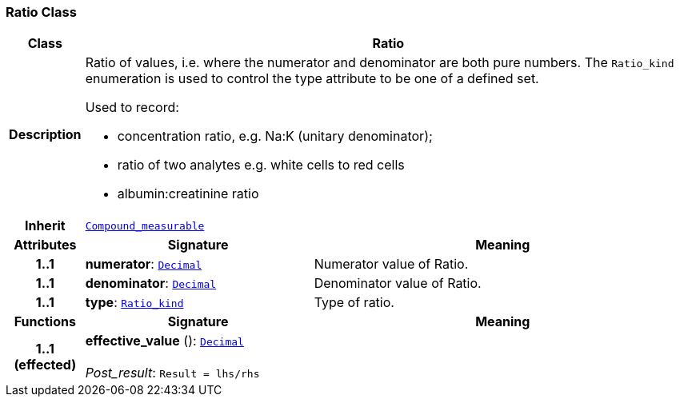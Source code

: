 === Ratio Class

[cols="^1,3,5"]
|===
h|*Class*
2+^h|*Ratio*

h|*Description*
2+a|Ratio of values, i.e. where the numerator and denominator are both pure numbers. The `Ratio_kind` enumeration is used to control the type attribute to be one of a defined set.

Used to record:

* concentration ratio, e.g. Na:K (unitary denominator);
* ratio of two analytes e.g. white cells to red cells
* albumin:creatinine ratio

h|*Inherit*
2+|`<<_compound_measurable_class,Compound_measurable>>`

h|*Attributes*
^h|*Signature*
^h|*Meaning*

h|*1..1*
|*numerator*: `<<_decimal_class,Decimal>>`
a|Numerator value of Ratio.

h|*1..1*
|*denominator*: `<<_decimal_class,Decimal>>`
a|Denominator value of Ratio.

h|*1..1*
|*type*: `<<_ratio_kind_enumeration,Ratio_kind>>`
a|Type of ratio.
h|*Functions*
^h|*Signature*
^h|*Meaning*

h|*1..1 +
(effected)*
|*effective_value* (): `<<_decimal_class,Decimal>>` +
 +
__Post_result__: `Result = lhs/rhs`
a|
|===
